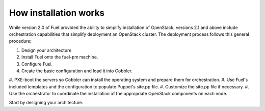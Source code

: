 How installation works
----------------------

While version 2.0 of Fuel provided the ability to simplify installation of 
OpenStack, versions 2.1 and above include orchestration capabilities that 
simplify deployment an OpenStack cluster. The deployment process follows this 
general procedure:

#.  Design your architecture.
#.  Install Fuel onto the fuel-pm machine.
#.  Configure Fuel.
#.  Create the basic configuration and load it into Cobbler.
#.  PXE-boot the servers so Cobbler can install the operating system and prepare 
them for orchestration.
#.  Use Fuel's included templates and the configuration to populate Puppet's 
site.pp file.
#.  Customize the site.pp file if necessary.
#.  Use the orchestrator to coordinate the installation of the appropriate 
OpenStack components on each node.

Start by designing your architecture.

